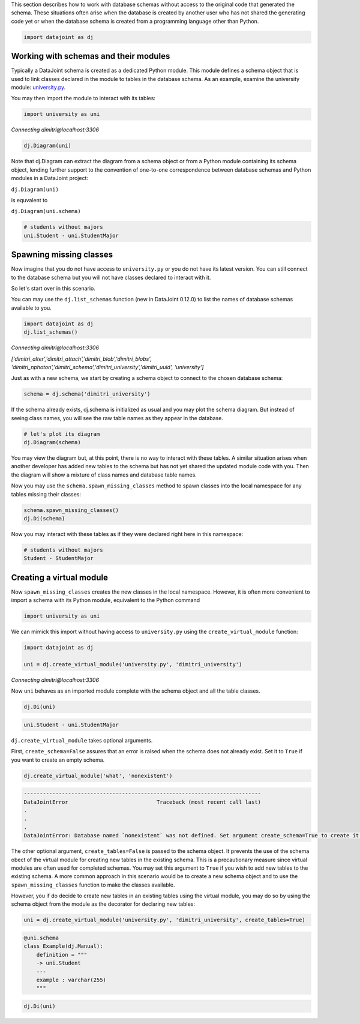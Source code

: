 
This section describes how to work with database schemas without access to the
original code that generated the schema. These situations often arise when the
database is created by another user who has not shared the generating code yet
or when the database schema is created from a programming language other than
Python.

.. code-block:: python

    import datajoint as dj


Working with schemas and their modules
~~~~~~~~~~~~~~~~~~~~~~~~~~~~~~~~~~~~~~

Typically a DataJoint schema is created as a dedicated Python module. This
module defines a schema object that is used to link classes declared in the
module to tables in the database schema. As an example, examine the university
module: `university.py <https://github.com/vathes/db-programming-with-datajoint/blob/master/notebooks/university.py>`_.

You may then import the module to interact with its tables:

.. code-block:: python

    import university as uni

*Connecting dimitri\@localhost:3306*

.. code-block:: python

    dj.Diagram(uni)

.. figure:: virtual-module-ERD.svg
   :align: center
   :alt: query object preview

.. .. raw:: html
..     :file: virtual-module-ERD.svg

Note that dj.Diagram can extract the diagram from a schema object or from a
Python module containing its schema object, lending further support to the
convention of one-to-one correspondence between database schemas and Python
modules in a DataJoint project:

``dj.Diagram(uni)``

is equvalent to

``dj.Diagram(uni.schema)``

.. code-block:: python

    # students without majors
    uni.Student - uni.StudentMajor

.. figure:: StudentTable.png
   :align: center
   :alt: query object preview

.. .. csv-table::
..    :file: Student_Table.csv
..    :widths: 5, 5, 5, 5, 5, 5, 5, 5, 5, 5
..    :header-rows: 1

Spawning missing classes
~~~~~~~~~~~~~~~~~~~~~~~~
Now imagine that you do not have access to ``university.py`` or you do not have
its latest version. You can still connect to the database schema but you will
not have classes declared to interact with it.

So let's start over in this scenario.

You can may use the ``dj.list_schemas`` function (new in DataJoint 0.12.0) to
list the names of database schemas available to you.

.. code-block:: python

    import datajoint as dj
    dj.list_schemas()

*Connecting dimitri@localhost:3306*

*['dimitri_alter','dimitri_attach','dimitri_blob','dimitri_blobs',
'dimitri_nphoton','dimitri_schema','dimitri_university','dimitri_uuid',
'university']*

Just as with a new schema, we start by creating a schema object to connect to
the chosen database schema:

.. code-block:: python

    schema = dj.schema('dimitri_university')

If the schema already exists, dj.schema is initialized as usual and you may plot
the schema diagram. But instead of seeing class names, you will see the raw
table names as they appear in the database.

.. code-block:: python

    # let's plot its diagram
    dj.Diagram(schema)

.. figure:: dimitri-ERD.svg
   :align: center
   :alt: query object preview

.. .. raw:: html
..    :file: dimitri-ERD.svg

You may view the diagram but, at this point, there is no way to interact with
these tables. A similar situation arises when another developer has added new
tables to the schema but has not yet shared the updated module code with you.
Then the diagram will show a mixture of class names and database table names.

Now you may use the ``schema.spawn_missing_classes`` method to spawn classes into
the local namespace for any tables missing their classes:

.. code-block:: python

    schema.spawn_missing_classes()
    dj.Di(schema)

.. figure:: spawned-classes-ERD.svg
   :align: center
   :alt: query object preview

.. .. raw:: html
..    :file: spawned-classes-ERD.svg

Now you may interact with these tables as if they were declared right here in
this namespace:

.. code-block:: python

    # students without majors
    Student - StudentMajor

.. figure:: StudentTable.png
   :align: center
   :alt: query object preview

Creating a virtual module
~~~~~~~~~~~~~~~~~~~~~~~~~
Now ``spawn_missing_classes`` creates the new classes in the local namespace.
However, it is often more convenient to import a schema with its Python module,
equivalent to the Python command

.. code-block:: python

    import university as uni

We can mimick this import without having access to ``university.py`` using the
``create_virtual_module`` function:

.. code-block:: python

    import datajoint as dj

    uni = dj.create_virtual_module('university.py', 'dimitri_university')

*Connecting dimitri@localhost:3306*

Now ``uni`` behaves as an imported module complete with the schema object and all
the table classes.

.. code-block:: python

    dj.Di(uni)

.. figure:: added-example-ERD.svg
   :align: center
   :alt: query object preview

.. .. raw:: html
..    :file: added-example-ERD.svg

.. code-block:: python

    uni.Student - uni.StudentMajor

.. figure:: StudentTable.png
   :align: center
   :alt: query object preview

``dj.create_virtual_module`` takes optional arguments.

First, ``create_schema=False`` assures that an error is raised when the schema
does not already exist. Set it to ``True`` if you want to create an empty schema.

.. code-block:: python

    dj.create_virtual_module('what', 'nonexistent')

.. code-block:: python

    ---------------------------------------------------------------------------
    DataJointError                            Traceback (most recent call last)
    .
    .
    .
    DataJointError: Database named `nonexistent` was not defined. Set argument create_schema=True to create it.


The other optional argument, ``create_tables=False`` is passed to the schema
object. It prevents the use of the schema obect of the virtual module for
creating new tables in the existing schema. This is a precautionary measure
since virtual modules are often used for completed schemas. You may set this
argument to ``True`` if you wish to add new tables to the existing schema. A
more common approach in this scenario would be to create a new schema object and
to use the ``spawn_missing_classes`` function to make the classes available.

However, you if do decide to create new tables in an existing tables using the
virtual module, you may do so by using the schema object from the module as the
decorator for declaring new tables:

.. code-block:: python

    uni = dj.create_virtual_module('university.py', 'dimitri_university', create_tables=True)

.. code-block:: python

    @uni.schema
    class Example(dj.Manual):
        definition = """
        -> uni.Student
        ---
        example : varchar(255)
        """

.. code-block:: python

    dj.Di(uni)

.. figure:: added-example-ERD.svg
   :align: center
   :alt: query object preview

.. .. raw:: html
..    :file: added-example-ERD.svg

